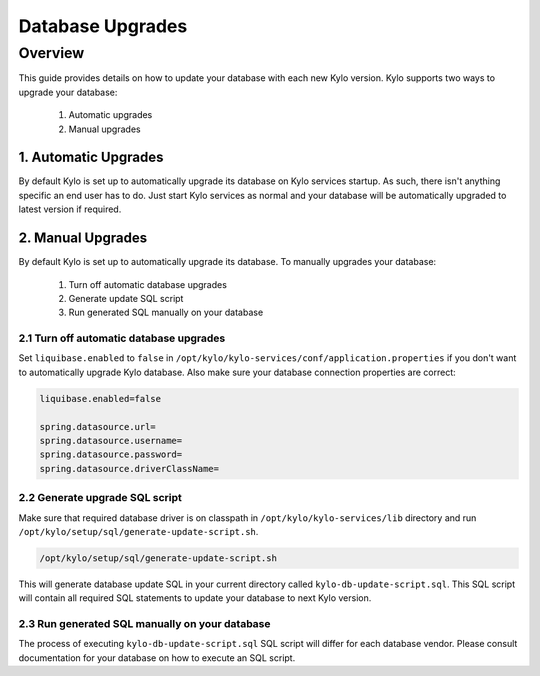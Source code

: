=================
Database Upgrades
=================

Overview
========

This guide provides details on how to update your database with each new Kylo version.
Kylo supports two ways to upgrade your database:

    1. Automatic upgrades
    2. Manual upgrades


1. Automatic Upgrades
---------------------

By default Kylo is set up to automatically upgrade its database on Kylo services startup. As such,
there isn't anything specific an end user has to do. Just start Kylo services as normal and
your database will be automatically upgraded to latest version if required.


2. Manual Upgrades
------------------

By default Kylo is set up to automatically upgrade its database. To manually upgrades your database:

    1. Turn off automatic database upgrades
    2. Generate update SQL script
    3. Run generated SQL manually on your database

2.1 Turn off automatic database upgrades
~~~~~~~~~~~~~~~~~~~~~~~~~~~~~~~~~~~~~~~~

Set ``liquibase.enabled`` to ``false`` in ``/opt/kylo/kylo-services/conf/application.properties`` if you don't
want to automatically upgrade Kylo database. Also make sure your database connection properties are correct:

.. code-block:: properties

    liquibase.enabled=false

    spring.datasource.url=
    spring.datasource.username=
    spring.datasource.password=
    spring.datasource.driverClassName=

..


2.2 Generate upgrade SQL script
~~~~~~~~~~~~~~~~~~~~~~~~~~~~~~~

Make sure that required database driver is on classpath in ``/opt/kylo/kylo-services/lib`` directory and
run ``/opt/kylo/setup/sql/generate-update-script.sh``.

.. code-block:: shell

    /opt/kylo/setup/sql/generate-update-script.sh

..

This will generate database update SQL in your current directory called ``kylo-db-update-script.sql``.
This SQL script will contain all required SQL statements to update your database to next Kylo version.


2.3 Run generated SQL manually on your database
~~~~~~~~~~~~~~~~~~~~~~~~~~~~~~~~~~~~~~~~~~~~~~~

The process of executing ``kylo-db-update-script.sql`` SQL script will differ for each database vendor.
Please consult documentation for your database on how to execute an SQL script.